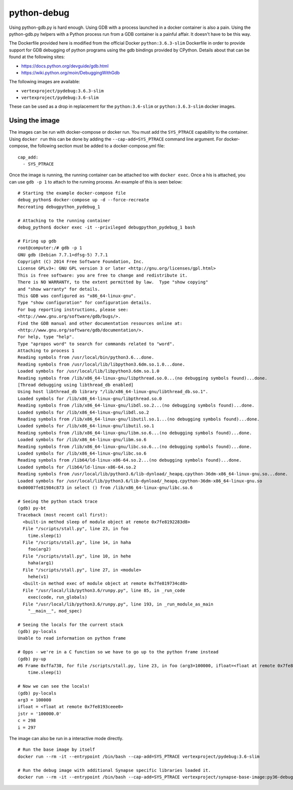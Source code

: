 python-debug
============

Using python-gdb.py is hard enough.  Using GDB with a process launched in a docker container is also a pain.  Using
the python-gdb.py helpers with a Python process run from a GDB container is a painful affair.  It doesn't have to be
this way.

The Dockerfile provided here is modified from the official Docker ``python:3.6.3-slim`` Dockerfile in order to provide
support for GDB debugging of python programs using the gdb bindings provided by CPython.  Details about that can be
found at the following sites:

- https://docs.python.org/devguide/gdb.html
- https://wiki.python.org/moin/DebuggingWithGdb

The following images are available:

- ``vertexproject/pydebug:3.6.3-slim``
- ``vertexproject/pydebug:3.6-slim``

These can be used as a drop in replacement for the ``python:3.6-slim`` or ``python:3.6.3-slim`` docker images.

Using the image
---------------

The images can be run with docker-compose or docker run.  You must add the ``SYS_PTRACE`` capability to the container.
Using ``docker run`` this can be done by adding the ``--cap-add=SYS_PTRACE`` command line argument.  For docker-compose,
the following section must be added to a docker-compose.yml file:

::

    cap_add:
      - SYS_PTRACE

Once the image is running, the running container can be attached too with ``docker exec``. Once a his is attached, you
can use ``gdb -p 1`` to attach to the running process. An example of this is seen below:

::

    # Starting the example docker-compose file
    debug_python$ docker-compose up -d --force-recreate
    Recreating debugpython_pydebug_1

    # Attaching to the running container
    debug_python$ docker exec -it --privileged debugpython_pydebug_1 bash

    # Firing up gdb
    root@computer:/# gdb -p 1
    GNU gdb (Debian 7.7.1+dfsg-5) 7.7.1
    Copyright (C) 2014 Free Software Foundation, Inc.
    License GPLv3+: GNU GPL version 3 or later <http://gnu.org/licenses/gpl.html>
    This is free software: you are free to change and redistribute it.
    There is NO WARRANTY, to the extent permitted by law.  Type "show copying"
    and "show warranty" for details.
    This GDB was configured as "x86_64-linux-gnu".
    Type "show configuration" for configuration details.
    For bug reporting instructions, please see:
    <http://www.gnu.org/software/gdb/bugs/>.
    Find the GDB manual and other documentation resources online at:
    <http://www.gnu.org/software/gdb/documentation/>.
    For help, type "help".
    Type "apropos word" to search for commands related to "word".
    Attaching to process 1
    Reading symbols from /usr/local/bin/python3.6...done.
    Reading symbols from /usr/local/lib/libpython3.6dm.so.1.0...done.
    Loaded symbols for /usr/local/lib/libpython3.6dm.so.1.0
    Reading symbols from /lib/x86_64-linux-gnu/libpthread.so.0...(no debugging symbols found)...done.
    [Thread debugging using libthread_db enabled]
    Using host libthread_db library "/lib/x86_64-linux-gnu/libthread_db.so.1".
    Loaded symbols for /lib/x86_64-linux-gnu/libpthread.so.0
    Reading symbols from /lib/x86_64-linux-gnu/libdl.so.2...(no debugging symbols found)...done.
    Loaded symbols for /lib/x86_64-linux-gnu/libdl.so.2
    Reading symbols from /lib/x86_64-linux-gnu/libutil.so.1...(no debugging symbols found)...done.
    Loaded symbols for /lib/x86_64-linux-gnu/libutil.so.1
    Reading symbols from /lib/x86_64-linux-gnu/libm.so.6...(no debugging symbols found)...done.
    Loaded symbols for /lib/x86_64-linux-gnu/libm.so.6
    Reading symbols from /lib/x86_64-linux-gnu/libc.so.6...(no debugging symbols found)...done.
    Loaded symbols for /lib/x86_64-linux-gnu/libc.so.6
    Reading symbols from /lib64/ld-linux-x86-64.so.2...(no debugging symbols found)...done.
    Loaded symbols for /lib64/ld-linux-x86-64.so.2
    Reading symbols from /usr/local/lib/python3.6/lib-dynload/_heapq.cpython-36dm-x86_64-linux-gnu.so...done.
    Loaded symbols for /usr/local/lib/python3.6/lib-dynload/_heapq.cpython-36dm-x86_64-linux-gnu.so
    0x00007fe81984c873 in select () from /lib/x86_64-linux-gnu/libc.so.6

    # Seeing the python stack trace
    (gdb) py-bt
    Traceback (most recent call first):
      <built-in method sleep of module object at remote 0x7fe8192283d8>
      File "/scripts/stall.py", line 23, in foo
        time.sleep(1)
      File "/scripts/stall.py", line 14, in haha
        foo(arg2)
      File "/scripts/stall.py", line 10, in hehe
        haha(arg1)
      File "/scripts/stall.py", line 27, in <module>
        hehe(v1)
      <built-in method exec of module object at remote 0x7fe819734cd8>
      File "/usr/local/lib/python3.6/runpy.py", line 85, in _run_code
        exec(code, run_globals)
      File "/usr/local/lib/python3.6/runpy.py", line 193, in _run_module_as_main
        "__main__", mod_spec)

    # Seeing the locals for the current stack
    (gdb) py-locals
    Unable to read information on python frame

    # Opps - we're in a C function so we have to go up to the python frame instead
    (gdb) py-up
    #6 Frame 0xffa738, for file /scripts/stall.py, line 23, in foo (arg3=100000, ifloat=<float at remote 0x7fe8193ceee0>, jstr='100000.0', c=298, i=297)
        time.sleep(1)

    # Now we can see the locals!
    (gdb) py-locals
    arg3 = 100000
    ifloat = <float at remote 0x7fe8193ceee0>
    jstr = '100000.0'
    c = 298
    i = 297

The image can also be run in a interactive mode directly.

::

    # Run the base image by itself
    docker run --rm -it --entrypoint /bin/bash --cap-add=SYS_PTRACE vertexproject/pydebug:3.6-slim

    # Run the debug image with additional Synapse specific libraries loaded it.
    docker run --rm -it --entrypoint /bin/bash --cap-add=SYS_PTRACE vertexproject/synapse-base-image:py36-debug
